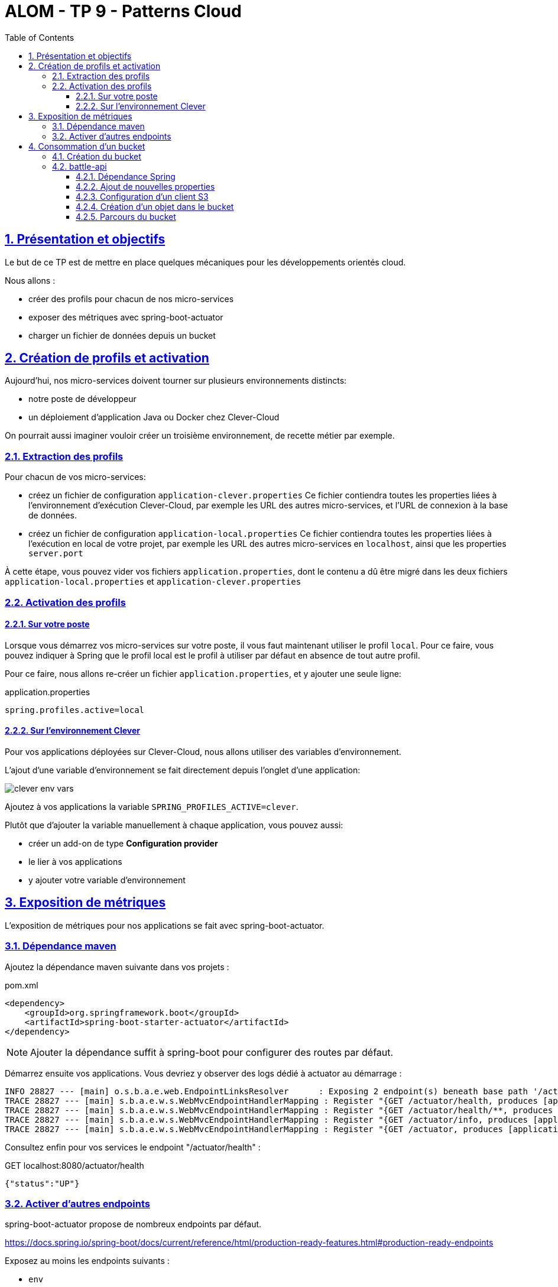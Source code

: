 :source-highlighter: pygments
:prewrap!:

:icons: font

:toc: left
:toclevels: 4

:linkattrs:

:sectlinks:
:sectanchors:
:sectnums:

:experimental:

:stem:

= ALOM - TP 9 - Patterns Cloud

== Présentation et objectifs

Le but de ce TP est de mettre en place quelques mécaniques pour les développements orientés cloud.

Nous allons :

* créer des profils pour chacun de nos micro-services
* exposer des métriques avec spring-boot-actuator
* charger un fichier de données depuis un bucket

== Création de profils et activation

Aujourd'hui, nos micro-services doivent tourner sur plusieurs environnements distincts:

* notre poste de développeur
* un déploiement d'application Java ou Docker chez Clever-Cloud

On pourrait aussi imaginer vouloir créer un troisième environnement, de recette métier par exemple.

=== Extraction des profils

Pour chacun de vos micro-services:

* créez un fichier de configuration `application-clever.properties`
Ce fichier contiendra toutes les properties liées à l'environnement d'exécution Clever-Cloud,
par exemple les URL des autres micro-services, et l'URL de connexion à la base de données.
* créez un fichier de configuration `application-local.properties`
Ce fichier contiendra toutes les properties liées à l'exécution en local de votre projet,
par exemple les URL des autres micro-services en `localhost`, ainsi que les properties `server.port`

À cette étape, vous pouvez vider vos fichiers `application.properties`, dont le contenu a dû être migré dans les deux fichiers
`application-local.properties` et `application-clever.properties`

=== Activation des profils

==== Sur votre poste

Lorsque vous démarrez vos micro-services sur votre poste, il vous faut maintenant utiliser le profil `local`.
Pour ce faire, vous pouvez indiquer à Spring que le profil local est le profil à utiliser par défaut en absence de tout autre profil.

Pour ce faire, nous allons re-créer un fichier `application.properties`, et y ajouter une seule ligne:

[source,properties]
.application.properties
----
spring.profiles.active=local
----

==== Sur l'environnement Clever

Pour vos applications déployées sur Clever-Cloud, nous allons utiliser des variables d'environnement.

L'ajout d'une variable d'environnement se fait directement depuis l'onglet d'une application:

image::images/clever-env-vars.png[]

Ajoutez à vos applications la variable `SPRING_PROFILES_ACTIVE=clever`.

Plutôt que d'ajouter la variable manuellement à chaque application, vous pouvez aussi:

* créer un add-on de type *Configuration provider*
* le lier à vos applications
* y ajouter votre variable d'environnement

== Exposition de métriques

L'exposition de métriques pour nos applications se fait avec spring-boot-actuator.

=== Dépendance maven

Ajoutez la dépendance maven suivante dans vos projets :

[source,xml]
.pom.xml
----
<dependency>
    <groupId>org.springframework.boot</groupId>
    <artifactId>spring-boot-starter-actuator</artifactId>
</dependency>
----

NOTE: Ajouter la dépendance suffit à spring-boot pour configurer des routes par défaut.

Démarrez ensuite vos applications.
Vous devriez y observer des logs dédié à actuator au démarrage :
----
INFO 28827 --- [main] o.s.b.a.e.web.EndpointLinksResolver      : Exposing 2 endpoint(s) beneath base path '/actuator'
TRACE 28827 --- [main] s.b.a.e.w.s.WebMvcEndpointHandlerMapping : Register "{GET /actuator/health, produces [application/vnd.spring-boot.actuator.v3+json || application/vnd.spring-boot.actuator.v2+json || application/json]}" to java.lang.Object org.springframework.boot.actuate.endpoint.web.servlet.AbstractWebMvcEndpointHandlerMapping$OperationHandler.handle(javax.servlet.http.HttpServletRequest,java.util.Map<java.lang.String, java.lang.String>)
TRACE 28827 --- [main] s.b.a.e.w.s.WebMvcEndpointHandlerMapping : Register "{GET /actuator/health/**, produces [application/vnd.spring-boot.actuator.v3+json || application/vnd.spring-boot.actuator.v2+json || application/json]}" to java.lang.Object org.springframework.boot.actuate.endpoint.web.servlet.AbstractWebMvcEndpointHandlerMapping$OperationHandler.handle(javax.servlet.http.HttpServletRequest,java.util.Map<java.lang.String, java.lang.String>)
TRACE 28827 --- [main] s.b.a.e.w.s.WebMvcEndpointHandlerMapping : Register "{GET /actuator/info, produces [application/vnd.spring-boot.actuator.v3+json || application/vnd.spring-boot.actuator.v2+json || application/json]}" to java.lang.Object org.springframework.boot.actuate.endpoint.web.servlet.AbstractWebMvcEndpointHandlerMapping$OperationHandler.handle(javax.servlet.http.HttpServletRequest,java.util.Map<java.lang.String, java.lang.String>)
TRACE 28827 --- [main] s.b.a.e.w.s.WebMvcEndpointHandlerMapping : Register "{GET /actuator, produces [application/vnd.spring-boot.actuator.v3+json || application/vnd.spring-boot.actuator.v2+json || application/json]}" to public java.util.Map<java.lang.String, java.util.Map<java.lang.String, org.springframework.boot.actuate.endpoint.web.Link>> org.springframework.boot.actuate.endpoint.web.servlet.WebMvcEndpointHandlerMapping$WebMvcLinksHandler.links(javax.servlet.http.HttpServletRequest,javax.servlet.http.HttpServletResponse)
----

Consultez enfin pour vos services le endpoint "/actuator/health" :

[source,json]
.GET localhost:8080/actuator/health
----
{"status":"UP"}
----

=== Activer d'autres endpoints

spring-boot-actuator propose de nombreux endpoints par défaut.

https://docs.spring.io/spring-boot/docs/current/reference/html/production-ready-features.html#production-ready-endpoints

Exposez au moins les endpoints suivants :

* `env`
* `metrics`

Allez jetter un oeil aux endpoints suivants :

* http://localhost:8080/actuator/env
* http://localhost:8080/actuator/metrics
* http://localhost:8080/actuator/metrics/process.cpu.usage

== Consommation d'un bucket

Dans cette partie, nous allons connecter le micro-service `battle-api` à  un bucket, dans lequel nous allons stocker des rapports de combat.

Lorsqu'un combat est terminé, nous allons le stocker dans un fichier au format JSON, à  titre d'archivage.

=== Création du bucket

Dans Clever-Cloud, créez un add-on de type *Cellar S3 storage*, ne le liez pas tout de suite à une application.
Nommez le _cellar-<Votre Pseudo Github>_.

Dans l'add-on, créez un bucket, nommez-le _battle-reports-<Votre Pseudo Github>_

WARNING: les buckets doivent avoir un nom unique parmi tous les buckets existants.

=== battle-api

==== Dépendance Spring

Pour consommer un bucket, nous allons utiliser le client du SDK Amazon S3.

NOTE: Les buckets exposés par Clever-Cloud sont compatibles avec l'API Amazon S3.

Ajoutez la dépendance suivante à votre code :

[source,xml]
.pom.xml
----
<dependency>
  <groupId>com.amazonaws</groupId>
  <artifactId>aws-java-sdk-s3</artifactId>
  <version>1.12.109</version>
</dependency>
----

==== Ajout de nouvelles properties

Dans l'onglet _Information_ de l'add-on Cellar, sur Clever-Cloud, on peut voir que l'add-on expose des variables d'environnement.

image::images/cellar-env.png[]

Créez dans votre fichier `application-local.properties` les 3 properties correspondant aux variables d'environnement.

NOTE: Pour l'exécution sur Clever-Cloud, les variables d'environnement seront directement injectées à l'application, nous n'avons pas besoin de les déclarer dans le profil `clever`.

==== Configuration d'un client S3

Créez une classe de configuration, dans laquelle vous créez un `@Bean` de type `AmazonS3`,
un peu à la manière de ce qu'on a déjà fait pour les `RestTemplate` par exemple.

Recevez en injection de dépendance avec `@Value` les 3 properties Cellar.

Initialisez votre client S3 avec le code suivant (à adapter):

[source,java]
.CellarConfiguration.java
----
AWSCredentials credentials = new BasicAWSCredentials(
  cellarKeyId,
  cellarKeySecret
);

AmazonS3 s3client = AmazonS3ClientBuilder
    .standard()
    .withCredentials(new AWSStaticCredentialsProvider(credentials))
    .withEndpointConfiguration(new AwsClientBuilder.EndpointConfiguration(cellarHost,""))
    .build();
----

==== Création d'un objet dans le bucket

Pour créer un nouvel objet dans le bucket, vous pouvez utiliser la méthode `putObject(String bucketName,String key,String content)`.

À la fin d'un combat, sérialisez l'objet Battle en JSON (en utilisant un ObjectMapper), puis créez un nouvel objet dans votre bucket,
ayant comme clé _<Battle.id>.json_.

Déployez votre code modifié, et liez votre add-on cellar à votre _battle-api_, pour que ses variables d'environnement soient injectées.

==== Parcours du bucket

Clever-cloud ne propose pas d'IHM pour parcourir les buckets.
Vous pouvez utiliser https://www.filestash.app/aws-s3-explorer.html pour explorer votre bucket, en y saisissant:

* votre access key id (CELLAR_ADDON_KEY_ID)
* votre secret access key (CELLAR_ADDON_KEY_SECRET)
* le endpoint (dans la partie advanced) (CELLAR_ADDON_HOST)